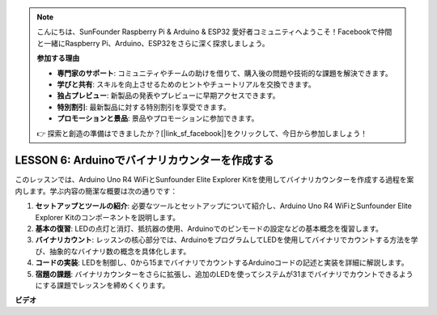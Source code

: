 .. note::

    こんにちは、SunFounder Raspberry Pi & Arduino & ESP32 愛好者コミュニティへようこそ！Facebookで仲間と一緒にRaspberry Pi、Arduino、ESP32をさらに深く探求しましょう。

    **参加する理由**

    - **専門家のサポート**: コミュニティやチームの助けを借りて、購入後の問題や技術的な課題を解決できます。
    - **学びと共有**: スキルを向上させるためのヒントやチュートリアルを交換できます。
    - **独占プレビュー**: 新製品の発表やプレビューに早期アクセスできます。
    - **特別割引**: 最新製品に対する特別割引を享受できます。
    - **プロモーションと景品**: 景品やプロモーションに参加できます。

    👉 探索と創造の準備はできましたか？[|link_sf_facebook|]をクリックして、今日から参加しましょう！

LESSON 6: Arduinoでバイナリカウンターを作成する
===============================================

このレッスンでは、Arduino Uno R4 WiFiとSunfounder Elite Explorer Kitを使用してバイナリカウンターを作成する過程を案内します。学ぶ内容の簡潔な概要は次の通りです：

1. **セットアップとツールの紹介**: 必要なツールとセットアップについて紹介し、Arduino Uno R4 WiFiとSunfounder Elite Explorer Kitのコンポーネントを説明します。
2. **基本の復習**: LEDの点灯と消灯、抵抗器の使用、Arduinoでのピンモードの設定などの基本概念を復習します。
3. **バイナリカウント**: レッスンの核心部分では、ArduinoをプログラムしてLEDを使用してバイナリでカウントする方法を学び、抽象的なバイナリ数の概念を具体化します。
4. **コードの実装**: LEDを制御し、0から15までバイナリでカウントするArduinoコードの記述と実装を詳細に解説します。
5. **宿題の課題**: バイナリカウンターをさらに拡張し、追加のLEDを使ってシステムが31までバイナリでカウントできるようにする課題でレッスンを締めくくります。

**ビデオ**

.. raw:: html

    <iframe width="700" height="500" src="https://www.youtube.com/embed/KEtut8pzXZA?si=o9Q1tTC1X1B9teef" title="YouTube video player" frameborder="0" allow="accelerometer; autoplay; clipboard-write; encrypted-media; gyroscope; picture-in-picture; web-share" allowfullscreen></iframe>

